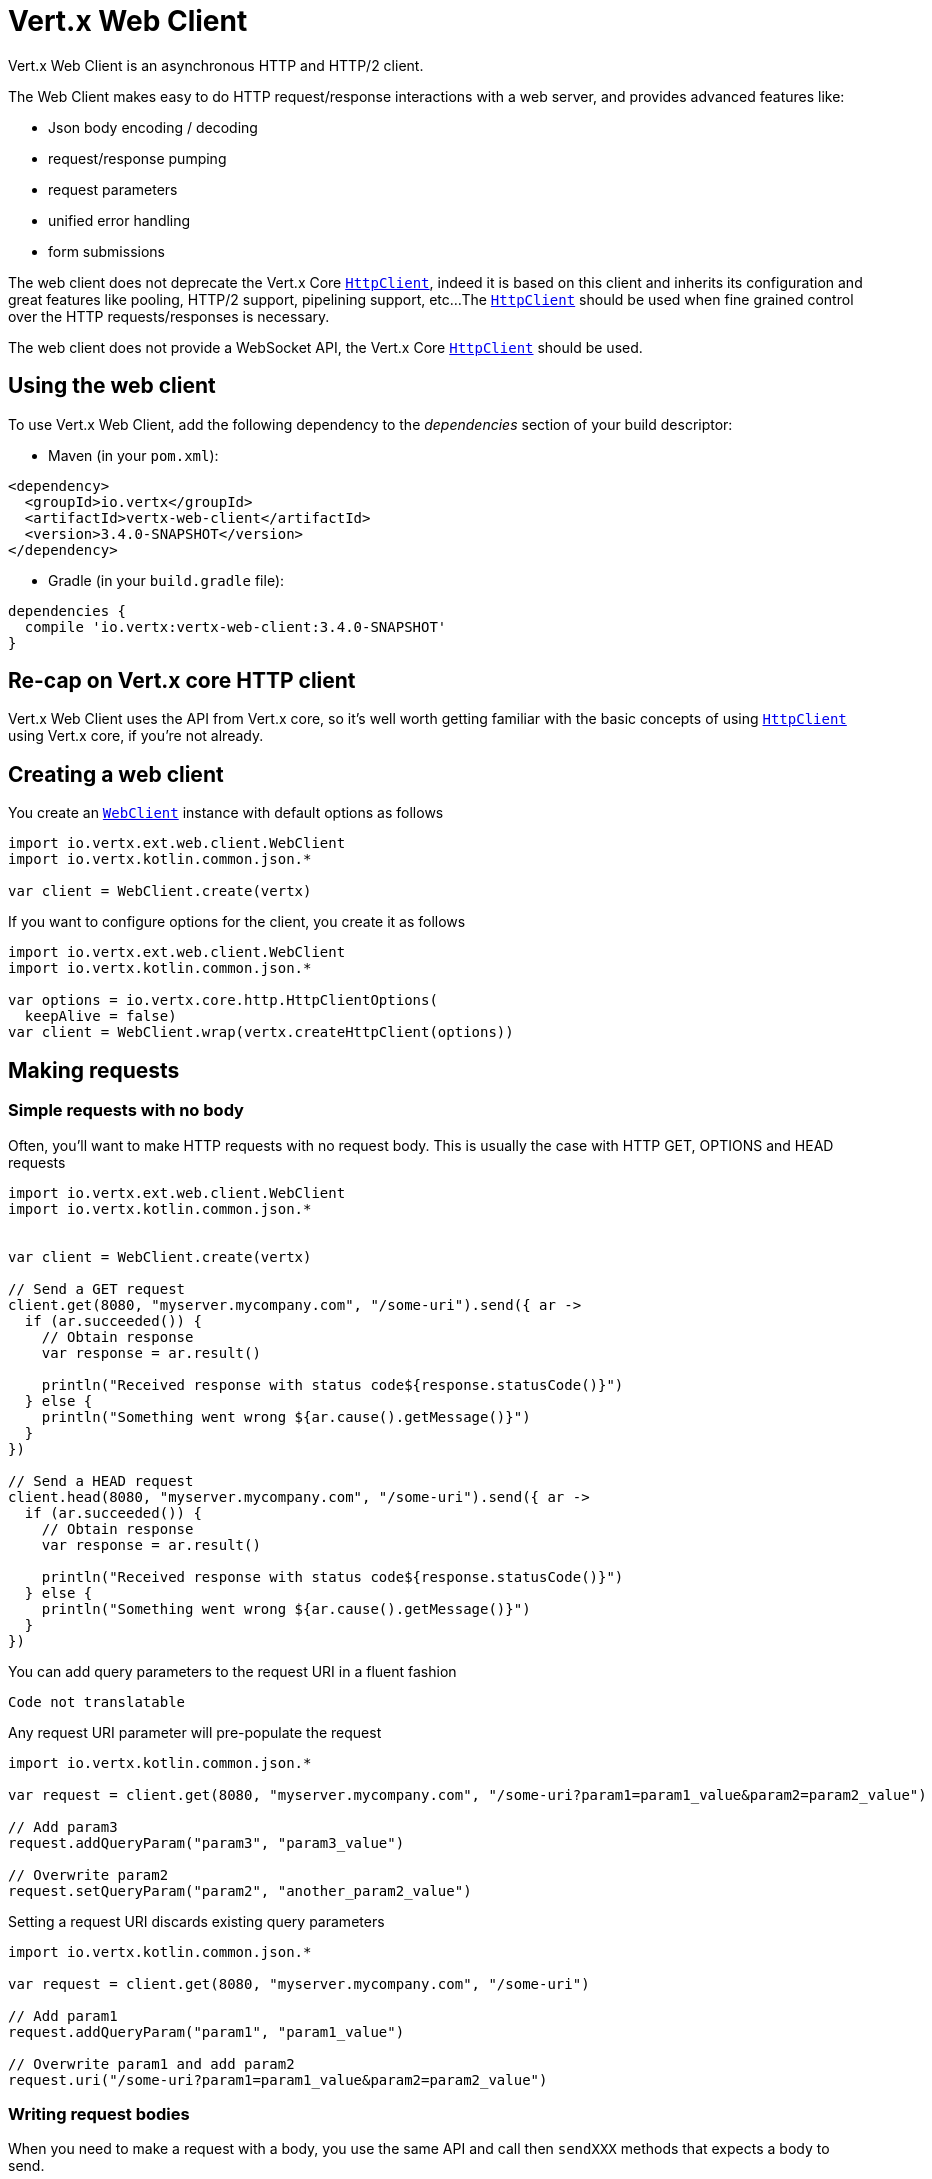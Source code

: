 = Vert.x Web Client

Vert.x Web Client is an asynchronous HTTP and HTTP/2 client.

The Web Client makes easy to do HTTP request/response interactions with a web server, and provides advanced
features like:

* Json body encoding / decoding
* request/response pumping
* request parameters
* unified error handling
* form submissions

The web client does not deprecate the Vert.x Core `link:../../apidocs/io/vertx/core/http/HttpClient.html[HttpClient]`, indeed it is based on
this client and inherits its configuration and great features like pooling, HTTP/2 support, pipelining support, etc...
The `link:../../apidocs/io/vertx/core/http/HttpClient.html[HttpClient]` should be used when fine grained control over the HTTP
requests/responses is necessary.

The web client does not provide a WebSocket API, the Vert.x Core `link:../../apidocs/io/vertx/core/http/HttpClient.html[HttpClient]` should
be used.

== Using the web client

To use Vert.x Web Client, add the following dependency to the _dependencies_ section of your build descriptor:

* Maven (in your `pom.xml`):

[source,xml,subs="+attributes"]
----
<dependency>
  <groupId>io.vertx</groupId>
  <artifactId>vertx-web-client</artifactId>
  <version>3.4.0-SNAPSHOT</version>
</dependency>
----

* Gradle (in your `build.gradle` file):

[source,groovy,subs="+attributes"]
----
dependencies {
  compile 'io.vertx:vertx-web-client:3.4.0-SNAPSHOT'
}
----

== Re-cap on Vert.x core HTTP client

Vert.x Web Client uses the API from Vert.x core, so it's well worth getting familiar with the basic concepts of using
`link:../../apidocs/io/vertx/core/http/HttpClient.html[HttpClient]` using Vert.x core, if you're not already.

== Creating a web client

You create an `link:../../apidocs/io/vertx/ext/web/client/WebClient.html[WebClient]` instance with default options as follows

[source,kotlin]
----
import io.vertx.ext.web.client.WebClient
import io.vertx.kotlin.common.json.*

var client = WebClient.create(vertx)

----

If you want to configure options for the client, you create it as follows

[source,kotlin]
----
import io.vertx.ext.web.client.WebClient
import io.vertx.kotlin.common.json.*

var options = io.vertx.core.http.HttpClientOptions(
  keepAlive = false)
var client = WebClient.wrap(vertx.createHttpClient(options))

----

== Making requests

=== Simple requests with no body

Often, you’ll want to make HTTP requests with no request body. This is usually the case with HTTP GET, OPTIONS
and HEAD requests

[source,kotlin]
----
import io.vertx.ext.web.client.WebClient
import io.vertx.kotlin.common.json.*


var client = WebClient.create(vertx)

// Send a GET request
client.get(8080, "myserver.mycompany.com", "/some-uri").send({ ar ->
  if (ar.succeeded()) {
    // Obtain response
    var response = ar.result()

    println("Received response with status code${response.statusCode()}")
  } else {
    println("Something went wrong ${ar.cause().getMessage()}")
  }
})

// Send a HEAD request
client.head(8080, "myserver.mycompany.com", "/some-uri").send({ ar ->
  if (ar.succeeded()) {
    // Obtain response
    var response = ar.result()

    println("Received response with status code${response.statusCode()}")
  } else {
    println("Something went wrong ${ar.cause().getMessage()}")
  }
})

----

You can add query parameters to the request URI in a fluent fashion

[source,kotlin]
----
Code not translatable
----

Any request URI parameter will pre-populate the request

[source,kotlin]
----
import io.vertx.kotlin.common.json.*

var request = client.get(8080, "myserver.mycompany.com", "/some-uri?param1=param1_value&param2=param2_value")

// Add param3
request.addQueryParam("param3", "param3_value")

// Overwrite param2
request.setQueryParam("param2", "another_param2_value")

----

Setting a request URI discards existing query parameters

[source,kotlin]
----
import io.vertx.kotlin.common.json.*

var request = client.get(8080, "myserver.mycompany.com", "/some-uri")

// Add param1
request.addQueryParam("param1", "param1_value")

// Overwrite param1 and add param2
request.uri("/some-uri?param1=param1_value&param2=param2_value")

----

=== Writing request bodies

When you need to make a request with a body, you use the same API and call then `sendXXX` methods
that expects a body to send.

Use `link:../../apidocs/io/vertx/ext/web/client/HttpRequest.html#sendBuffer-io.vertx.core.buffer.Buffer-io.vertx.core.Handler-[sendBuffer]` to send a buffer body

[source,kotlin]
----
import io.vertx.kotlin.common.json.*

// Send a buffer to the server using POST, the content-length header will be set for you
client.post(8080, "myserver.mycompany.com", "/some-uri").sendBuffer(buffer, { ar ->
  if (ar.succeeded()) {
    // Ok
  }
})

----

Sending a single buffer is useful but often you don't want to load fully the content in memory because
it may be too large or you want to handle many concurrent requests and want to use just the minimum
for each request. For this purpose the web client can send `ReadStream<Buffer>` (e.g a
`link:../../apidocs/io/vertx/core/file/AsyncFile.html[AsyncFile]` is a ReadStream<Buffer>`) with the `link:../../apidocs/io/vertx/ext/web/client/HttpRequest.html#sendStream-io.vertx.core.streams.ReadStream-io.vertx.core.Handler-[sendStream]` method

[source,kotlin]
----
Code not translatable
----

The web client takes care of setting up the transfer pump for you. Since the length of the stream is not know
the request will use chunked transfer encoding .

When you know the size of the stream, you shall specify before using the `content-length` header

[source,kotlin]
----
import io.vertx.kotlin.common.json.*

fs.open("content.txt", io.vertx.core.file.OpenOptions(
), { fileRes ->
  if (fileRes.succeeded()) {
    var fileStream = fileRes.result()

    var fileLen = "1024"

    // Send the file to the server using POST
    client.post(8080, "myserver.mycompany.com", "/some-uri").putHeader("content-length", fileLen).sendStream(fileStream, { ar ->
      if (ar.succeeded()) {
        // Ok
      }
    })
  }
})

----

The POST will not be chunked.

==== Json bodies

Often you’ll want to send Json body requests, to send a `link:../../apidocs/io/vertx/core/json/JsonObject.html[JsonObject]`
use the `link:../../apidocs/io/vertx/ext/web/client/HttpRequest.html#sendJsonObject-io.vertx.core.json.JsonObject-io.vertx.core.Handler-[sendJsonObject]`

[source,kotlin]
----
import io.vertx.kotlin.common.json.*

client.post(8080, "myserver.mycompany.com", "/some-uri").sendJsonObject(json {
  obj(
    "firstName" to "Dale",
    "lastName" to "Cooper"
  )
}, { ar ->
  if (ar.succeeded()) {
    // Ok
  }
})

----

In Java, Groovy or Kotlin, you can use the `link:../../apidocs/io/vertx/ext/web/client/HttpRequest.html#sendJson-java.lang.Object-io.vertx.core.Handler-[sendJson]` method that maps
a POJO (Plain Old Java Object) to a Json object using `link:../../apidocs/io/vertx/core/json/Json.html#encode-java.lang.Object-[Json.encode]`
method

[source,kotlin]
----
import io.vertx.kotlin.common.json.*

client.post(8080, "myserver.mycompany.com", "/some-uri").sendJson(examples.WebClientExamples.User("Dale", "Cooper"), { ar ->
  if (ar.succeeded()) {
    // Ok
  }
})

----

NOTE: the `link:../../apidocs/io/vertx/core/json/Json.html#encode-java.lang.Object-[Json.encode]` uses the Jackson mapper to encode the object
to Json.

==== Form submissions

You can send http form submissions bodies with the `link:../../apidocs/io/vertx/ext/web/client/HttpRequest.html#sendForm-io.vertx.core.MultiMap-io.vertx.core.Handler-[sendForm]`
variant.

[source,kotlin]
----
import io.vertx.core.MultiMap
import io.vertx.kotlin.common.json.*

var form = MultiMap.caseInsensitiveMultiMap()
form.set("firstName", "Dale")
form.set("lastName", "Cooper")

// Submit the form as a form URL encoded body
client.post(8080, "myserver.mycompany.com", "/some-uri").sendForm(form, { ar ->
  if (ar.succeeded()) {
    // Ok
  }
})

----

By default the form is submitted with the `application/x-www-form-urlencoded` content type header. You can set
the `content-type` header to `multipart/form-data` instead

[source,kotlin]
----
import io.vertx.core.MultiMap
import io.vertx.kotlin.common.json.*

var form = MultiMap.caseInsensitiveMultiMap()
form.set("firstName", "Dale")
form.set("lastName", "Cooper")

// Submit the form as a multipart form body
client.post(8080, "myserver.mycompany.com", "/some-uri").putHeader("content-type", "multipart/form-data").sendForm(form, { ar ->
  if (ar.succeeded()) {
    // Ok
  }
})

----

NOTE: at the moment multipart files are not supported, it will likely be supported in a later revision
of the API.

=== Writing request headers

You can write headers to a request using the headers multi-map as follows:

[source,kotlin]
----
import io.vertx.kotlin.common.json.*

var request = client.get(8080, "myserver.mycompany.com", "/some-uri")
var headers = request.headers()
headers.set("content-type", "application/json")
headers.set("other-header", "foo")

----

The headers are an instance of `link:../../apidocs/io/vertx/core/MultiMap.html[MultiMap]` which provides operations for adding,
setting and removing entries. Http headers allow more than one value for a specific key.

You can also write headers using putHeader

[source,kotlin]
----
import io.vertx.kotlin.common.json.*

var request = client.get(8080, "myserver.mycompany.com", "/some-uri")
request.putHeader("content-type", "application/json")
request.putHeader("other-header", "foo")

----

=== Reusing requests

The `link:../../apidocs/io/vertx/ext/web/client/HttpRequest.html#send-io.vertx.core.Handler-[send]` method can be called multiple times
safely, making it very easy to configure and reuse `link:../../apidocs/io/vertx/ext/web/client/HttpRequest.html[HttpRequest]` objects

[source,kotlin]
----
import io.vertx.kotlin.common.json.*

var get = client.get(8080, "myserver.mycompany.com", "/some-uri")
get.send({ ar ->
  if (ar.succeeded()) {
    // Ok
  }
})

// Same request again
get.send({ ar ->
  if (ar.succeeded()) {
    // Ok
  }
})

----

When you need to mutate a request, the `link:../../apidocs/io/vertx/ext/web/client/HttpRequest.html#copy--[copy]` returns a copy of the
request

[source,kotlin]
----
import io.vertx.kotlin.common.json.*

var get = client.get(8080, "myserver.mycompany.com", "/some-uri")
get.send({ ar ->
  if (ar.succeeded()) {
    // Ok
  }
})

// Same request again
get.putHeader("an-header", "with-some-value").send({ ar ->
  if (ar.succeeded()) {
    // Ok
  }
})

----

=== Timeouts

You can set a timeout for a specific http request using `link:../../apidocs/io/vertx/ext/web/client/HttpRequest.html#timeout-long-[timeout]`.

[source,kotlin]
----
import io.vertx.kotlin.common.json.*

client.get(8080, "myserver.mycompany.com", "/some-uri").timeout(5000).send({ ar ->
  if (ar.succeeded()) {
    // Ok
  } else {
    // Might be a timeout when cause is java.util.concurrent.TimeoutException
  }
})

----

If the request does not return any data within the timeout period an exception will be passed to the response
handler.

== Handling http responses

When the web client sends a request you always deal with a single async result `link:../../apidocs/io/vertx/ext/web/client/HttpResponse.html[HttpResponse]`.

On a success result the callback happens after the response has been received

[source,kotlin]
----
import io.vertx.kotlin.common.json.*

client.get(8080, "myserver.mycompany.com", "/some-uri").send({ ar ->
  if (ar.succeeded()) {

    var response = ar.result()

    println("Received response with status code${response.statusCode()}")
  } else {
    println("Something went wrong ${ar.cause().getMessage()}")
  }
})

----

WARNING: responses are fully buffered, use `link:../../apidocs/io/vertx/ext/web/codec/BodyCodec.html#pipe-io.vertx.core.streams.WriteStream-[BodyCodec.pipe]`
to pipe the response to a write stream

=== Decoding responses

By default the web client provides an http response body as a `Buffer` and does not apply
any decoding.

Custom response body decoding can be achieved using `link:../../apidocs/io/vertx/ext/web/codec/BodyCodec.html[BodyCodec]`:

* Plain String
* Json object
* Json mapped POJO
* `link:../../apidocs/io/vertx/core/streams/WriteStream.html[WriteStream]`

A body codec can decode an arbitrary binary data stream into a specific object instance, saving you the decoding
step in your response handlers.

Use `link:../../apidocs/io/vertx/ext/web/codec/BodyCodec.html#jsonObject--[BodyCodec.jsonObject]` To decode a Json object:

[source,kotlin]
----
import io.vertx.ext.web.codec.BodyCodec
import io.vertx.kotlin.common.json.*

client.get(8080, "myserver.mycompany.com", "/some-uri").as(BodyCodec.jsonObject()).send({ ar ->
  if (ar.succeeded()) {
    var response = ar.result()

    var body = response.body()

    println("Received response with status code${response.statusCode()} with body ${body}")
  } else {
    println("Something went wrong ${ar.cause().getMessage()}")
  }
})

----

In Java, Groovy or Kotlin, custom Json mapped POJO can be decoded

[source,kotlin]
----
import io.vertx.ext.web.codec.BodyCodec
import io.vertx.kotlin.common.json.*

client.get(8080, "myserver.mycompany.com", "/some-uri").as(BodyCodec.json(examples.WebClientExamples.User.`class`)).send({ ar ->
  if (ar.succeeded()) {
    var response = ar.result()

    var user = response.body()

    println("Received response with status code${response.statusCode()} with body ${user.getFirstName()} ${user.getLastName()}")
  } else {
    println("Something went wrong ${ar.cause().getMessage()}")
  }
})

----

When large response are expected, use the `link:../../apidocs/io/vertx/ext/web/codec/BodyCodec.html#pipe-io.vertx.core.streams.WriteStream-[BodyCodec.pipe]`.
This body codec pumps the response body buffers to a `link:../../apidocs/io/vertx/core/streams/WriteStream.html[WriteStream]`
and signals the success or the failure of the operation in the async result response

[source,kotlin]
----
import io.vertx.ext.web.codec.BodyCodec
import io.vertx.kotlin.common.json.*

client.get(8080, "myserver.mycompany.com", "/some-uri").as(BodyCodec.pipe(writeStream)).send({ ar ->
  if (ar.succeeded()) {

    var response = ar.result()

    println("Received response with status code${response.statusCode()}")
  } else {
    println("Something went wrong ${ar.cause().getMessage()}")
  }
})

----

Finally if you are not interested at all by the response content, the `link:../../apidocs/io/vertx/ext/web/codec/BodyCodec.html#none--[BodyCodec.none]`
simply discards the entire response body

[source,kotlin]
----
import io.vertx.ext.web.codec.BodyCodec
import io.vertx.kotlin.common.json.*

client.get(8080, "myserver.mycompany.com", "/some-uri").as(BodyCodec.none()).send({ ar ->
  if (ar.succeeded()) {

    var response = ar.result()

    println("Received response with status code${response.statusCode()}")
  } else {
    println("Something went wrong ${ar.cause().getMessage()}")
  }
})

----

When you don't know in advance the content type of the http response, you can still use the `bodyAsXXX()` methods
that decode the response to a specific type

[source,kotlin]
----
import io.vertx.kotlin.common.json.*

client.get(8080, "myserver.mycompany.com", "/some-uri").send({ ar ->
  if (ar.succeeded()) {

    var response = ar.result()

    // Decode the body as a json object
    var body = response.bodyAsJsonObject()

    println("Received response with status code${response.statusCode()} with body ${body}")
  } else {
    println("Something went wrong ${ar.cause().getMessage()}")
  }
})

----

WARNING: this is only valid for the response decoded as a buffer.

=== RxJava API

The RxJava `link:../../apidocs/io/vertx/rxjava/ext/web/client/HttpRequest.html[HttpRequest]` provides an rx-ified version of the original API,
the `link:../../apidocs/io/vertx/rxjava/ext/web/client/HttpRequest.html#rxSend--[rxSend]` method returns a `Single<HttpResponse<Buffer>>` that
makes the HTTP request upon subscription, as consequence, the `Single` can be subscribed many times.

[source,kotlin]
----
Code not translatable
----

The obtained `Single` can be composed and chained naturally with the RxJava API

[source,kotlin]
----
Code not translatable
----

The same APIs is available

[source,kotlin]
----
Code not translatable
----

The `link:../../apidocs/io/vertx/rxjava/ext/web/client/HttpRequest.html#sendStream-rx.Observable-io.vertx.core.Handler-[sendStream]` shall
be preferred for sending bodies `Observable<Buffer>`

[source,kotlin]
----
Code not translatable
----

Upon subscription, the `body` will be subscribed and its content used for the request.